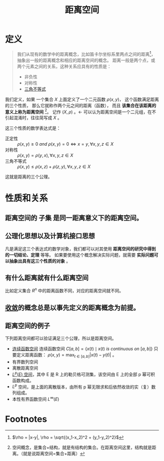 #+title: 距离空间
#+roam_tags: 泛函分析
#+roam_alias: 距离 度量空间

* 定义
#+begin_quote
我们从现有的数学中的距离概念，比如笛卡尔坐标系里两点之间的距离[fn:distance]，抽象出一般的距离概念和相应的距离空间的概念。
距离一般是两个点，或两个元素之间的关系，这种关系应具有的性质是：

- 非负性
- 对称性
- [[file:20201126150916-距离空间的三角不等式.org][三角不等式]]
#+end_quote

我们定义，如果
一个集合 \(X\) 上面定义了一个二元函数 \(\rho(x,y)\)，
这个函数满足距离的三个性质，
那么它就称作两个元之间的距离（函数），
而且 *该集合在该距离的意义上称为距离空间* [fn:space]。
记作 \((X, \rho)\) 。<- 可以认为距离空间是一个二元组，在不引起混淆时，往往简写成 \(X\) 。

这三个性质的数学表达式是：

- 正定性 :: \(\rho(x,y) \ge 0 \ and \  \rho(x,y) = 0 \iff x = y, \forall x,y,z \in X\)
- 对称性 :: \(\rho(x,y) = \rho(y,x), \forall x,y,z \in X\)
- 三角不等式 :: \(\rho(x,y) \le \rho(x,z)+\rho(z,y), \forall x,y,z \in X\)

这就是距离的三个公理。

* 性质和关系
** 距离空间的 *子集* 是同一距离意义下的距离空间。
** 公理化思想以及计算机接口思想
凡是满足这三个表达式的数学对象，我们都可以对其使用 *距离空间的研究中得到的一切结论、定理* 等等。
如果要使用这个概念解决实际问题，就需要 *实际问题可以抽象出具有这三个性质的对象* 。
** 有什么距离就有什么距离空间
  比如定义集合 \(R^n\) 中的距离函数不同，对应的距离空间就不同。
** [[file:20201006213407-按距离收敛和极限.org][收敛]]的概念总是以事先定义的距离概念为前提。
** 距离空间的例子
下列距离空间都可以验证满足三个公理，所以是距离空间。
- [[file:20201004142655-连续函数空间.org][连续函数空间]]
  连续函数空间 \(C[a,b] = \{ x(t)\mid x(t)\ is\ continuous\ on\ [a,b] \}\)
  只要定义距离函数： \(\rho(x,y) = \max_{t\in [a,b]}|x(t)-y(t)|\) 。
- 有界数列空间
- 离散距离空间
- [[file:20201007105119-l_p_e_空间.org][\(L^p(E)\) 空间]]，其中 E 是 R 上的勒贝格可测集，该空间由 E 上的全部 p 幂可积函数构成。
- \(L^{p}\) 空间，是上面的离散版本，由所有 p 幂无限求和后依然收敛的实（复）数列组成。
- 本性有界函数空间 \(L^{\infty}(E)\)

* Footnotes

[fn:space] 空间概念，是集合+结构，就是有结构的集合。在距离空间这里，结构就是距离。（就是说距离空间=集合+距离）

[fn:distance] \(\rho = |x-y|, \rho = \sqrt{(x_1-x_2)^2 + (y_1-y_2)^2}\)
